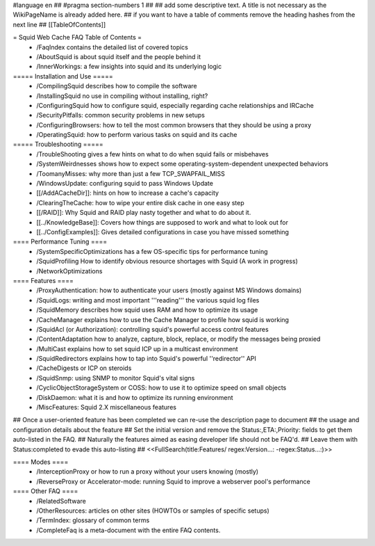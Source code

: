 #language en
## #pragma section-numbers 1
##
## add some descriptive text. A title is not necessary as the WikiPageName is already added here.
## if you want to have a table of comments remove the heading hashes from the next line
## [[TableOfContents]]

= Squid Web Cache FAQ Table of Contents =
 * /FaqIndex contains the detailed list of covered topics
 * /AboutSquid is about squid itself and the people behind it
 * /InnerWorkings: a few insights into squid and its underlying logic

===== Installation and Use =====
 * /CompilingSquid describes how to compile the software
 * /InstallingSquid no use in compiling without installing, right?
 * /ConfiguringSquid how to configure squid, especially regarding cache relationships and IRCache
 * /SecurityPitfalls: common security problems in new setups
 * /ConfiguringBrowsers: how to tell the most common browsers that they should be using a proxy
 * /OperatingSquid: how to perform various tasks on squid and its cache

===== Troubleshooting =====
 * /TroubleShooting gives a few hints on what to do when squid fails or misbehaves
 * /SystemWeirdnesses shows how to expect some operating-system-dependent unexpected behaviors
 * /ToomanyMisses: why more than just a few TCP_SWAPFAIL_MISS
 * /WindowsUpdate: configuring squid to pass Windows Update
 * [[/AddACacheDir]]: hints on how to increase a cache's capacity
 * /ClearingTheCache: how to wipe your entire disk cache in one easy step
 * [[/RAID]]: Why Squid and RAID play nasty together and what to do about it.
 * [[../KnowledgeBase]]: Covers how things are supposed to work and what to look out for
 * [[../ConfigExamples]]: Gives detailed configurations in case you have missed something

==== Performance Tuning ====
 * /SystemSpecificOptimizations has a few OS-specific tips for performance tuning
 * /SquidProfiling How to identify obvious resource shortages with Squid (A work in progress)
 * /NetworkOptimizations

==== Features ====
 * /ProxyAuthentication: how to authenticate your users (mostly against MS Windows domains)
 * /SquidLogs: writing and most important '''reading''' the various squid log files
 * /SquidMemory describes how squid uses RAM and how to optimize its usage
 * /CacheManager explains how to use the Cache Manager to profile how squid is working
 * /SquidAcl (or Authorization): controlling squid's powerful access control features
 * /ContentAdaptation how to analyze, capture, block, replace, or modify the messages being proxied
 * /MultiCast explains how to set squid ICP up in a multicast environment
 * /SquidRedirectors explains how to tap into Squid's powerful ''redirector'' API
 * /CacheDigests or ICP on steroids
 * /SquidSnmp: using SNMP to monitor Squid's vital signs
 * /CyclicObjectStorageSystem or COSS: how to use it to optimize speed on small objects
 * /DiskDaemon: what it is and how to optimize its running environment
 * /MiscFeatures: Squid 2.X miscellaneous features

## Once a user-oriented feature has been completed we can re-use the description page to document
## the usage and configuration details about the feature
## Set the initial version and remove the Status:,ETA:,Priority: fields to get them auto-listed in the FAQ.
## Naturally the features aimed as easing developer life should not be FAQ'd.
## Leave them with Status:completed to evade this auto-listing
##
<<FullSearch(title:Features/ regex:Version...: -regex:Status...:)>>

==== Modes ====
 * /InterceptionProxy or how to run a proxy without your users knowing (mostly)
 * /ReverseProxy or Accelerator-mode: running Squid to improve a webserver pool's performance

==== Other FAQ ====
 * /RelatedSoftware
 * /OtherResources: articles on other sites (HOWTOs or samples of specific setups)
 * /TermIndex: glossary of common terms
 * /CompleteFaq is a meta-document with the entire FAQ contents.
